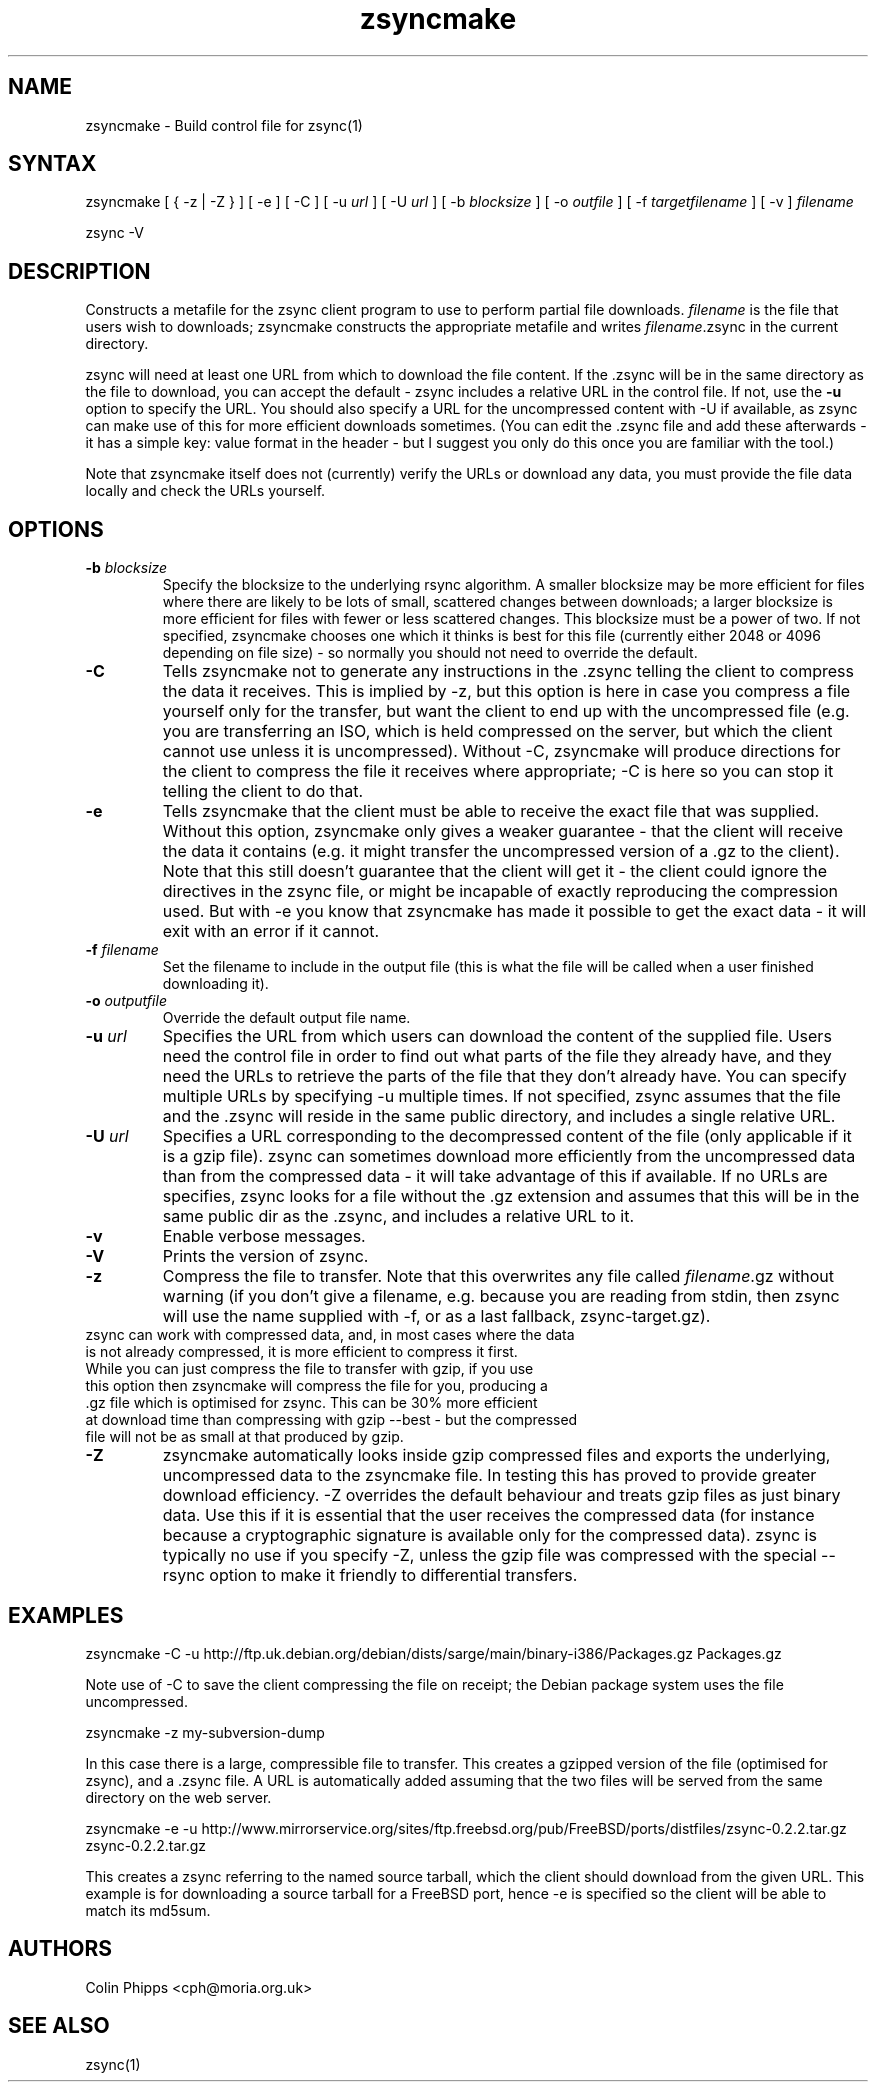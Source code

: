 .TH "zsyncmake" "1" "0.6.3" "Colin Phipps" "File Transfer"
.SH "NAME"
.LP 
zsyncmake \- Build control file for zsync(1)
.SH "SYNTAX"
.LP 
zsyncmake [ { \-z | \-Z } ] [ \-e ] [ \-C ] [ \-u \fIurl\fR ] [ \-U \fIurl\fR ] [ \-b \fIblocksize\fR ] [ \-o \fIoutfile\fR ] [ \-f \fItargetfilename\fR ] [ \-v ] \fIfilename\fP
.LP 
zsync \-V
.SH "DESCRIPTION"
.LP 
Constructs a metafile for the zsync client program to use to perform partial file downloads. \fIfilename\fR is the file that users wish to downloads; zsyncmake constructs the appropriate metafile and writes \fIfilename\fR.zsync in the current directory.
.LP 
zsync will need at least one URL from which to download the file content. If the .zsync will be in the same directory as the file to download, you can accept the default \- zsync includes a relative URL in the control file. If not, use the \fB\-u\fR option to specify the URL. You should also specify a URL for the uncompressed content with \-U if available, as zsync can make use of this for more efficient downloads sometimes. (You can edit the .zsync file and add these afterwards \- it has a simple key: value format in the header \- but I suggest you only do this once you are familiar with the tool.)
.LP 
Note that zsyncmake itself does not (currently) verify the URLs or download any data, you must provide the file data locally and check the URLs yourself.
.SH "OPTIONS"
.LP 
.TP 
\fB\-b\fR \fIblocksize\fR
Specify the blocksize to the underlying rsync algorithm. A smaller blocksize may be more efficient for files where there are likely to be lots of small, scattered changes between downloads; a larger blocksize is more efficient for files with fewer or less scattered changes. This blocksize must be a power of two. If not specified, zsyncmake chooses one which it thinks is best for this file (currently either 2048 or 4096 depending on file size) - so normally you should not need to override the default.
.TP 
\fB\-C\fR
Tells zsyncmake not to generate any instructions in the .zsync telling the client to compress the data it receives. This is implied by -z, but this option is here in case you compress a file yourself only for the transfer, but want the client to end up with the uncompressed file (e.g. you are transferring an ISO, which is held compressed on the server, but which the client cannot use unless it is uncompressed). Without -C, zsyncmake will produce directions for the client to compress the file it receives where appropriate; -C is here so you can stop it telling the client to do that.
.TP 
\fB\-e\fR
Tells zsyncmake that the client must be able to receive the exact file that was supplied. Without this option, zsyncmake only gives a weaker guarantee - that the client will receive the data it contains (e.g. it might transfer the uncompressed version of a .gz to the client). Note that this still doesn't guarantee that the client will get it - the client could ignore the directives in the zsync file, or might be incapable of exactly reproducing the compression used. But with -e you know that zsyncmake has made it possible to get the exact data - it will exit with an error if it cannot.
.TP 
\fB\-f\fR \fIfilename\fR
Set the filename to include in the output file (this is what the file will be called when a user finished downloading it).
.TP 
\fB\-o\fR \fIoutputfile\fR
Override the default output file name.
.TP 
\fB\-u\fR \fIurl\fR
Specifies the URL from which users can download the content of the supplied file. Users need the control file in order to find out what parts of the file they already have, and they need the URLs to retrieve the parts of the file that they don't already have. You can specify multiple URLs by specifying \-u multiple times. If not specified, zsync assumes that the file and the .zsync will reside in the same public directory, and includes a single relative URL.
.TP 
\fB\-U\fR \fIurl\fR
Specifies a URL corresponding to the decompressed content of the file (only applicable if it is a gzip file). zsync can sometimes download more efficiently from the uncompressed data than from the compressed data \- it will take advantage of this if available. If no URLs are specifies, zsync looks for a file without the .gz extension and assumes that this will be in the same public dir as the .zsync, and includes a relative URL to it.
.TP 
\fB\-v\fR
Enable verbose messages.
.TP 
\fB\-V\fR
Prints the version of zsync.
.TP 
\fB\-z\fR
Compress the file to transfer. Note that this overwrites any file called \fIfilename\fP.gz without warning (if you don't give a filename, e.g. because you are reading from stdin, then zsync will use the name supplied with -f, or as a last fallback, zsync-target.gz).
.TP
zsync can work with compressed data, and, in most cases where the data is not already compressed, it is more efficient to compress it first. While you can just compress the file to transfer with gzip, if you use this option then zsyncmake will compress the file for you, producing a .gz file which is optimised for zsync. This can be 30% more efficient at download time than compressing with gzip --best - but the compressed file will not be as small at that produced by gzip.
.TP 
\fB\-Z\fR
zsyncmake automatically looks inside gzip compressed files and exports the underlying, uncompressed data to the zsyncmake file. In testing this has proved to provide greater download efficiency. \-Z overrides the default behaviour and treats gzip files as just binary data. Use this if it is essential that the user receives the compressed data (for instance because a cryptographic signature is available only for the compressed data). zsync is typically no use if you specify \-Z, unless the gzip file was compressed with the special \-\-rsync option to make it friendly to differential transfers.
.SH "EXAMPLES"
.LP 
zsyncmake \-C \-u http://ftp.uk.debian.org/debian/dists/sarge/main/binary\-i386/Packages.gz Packages.gz
.LP
Note use of -C to save the client compressing the file on receipt; the Debian package system uses the file uncompressed.
.LP
zsyncmake \-z my-subversion-dump
.LP
In this case there is a large, compressible file to transfer. This creates a gzipped version of the file (optimised for zsync), and a .zsync file. A URL is automatically added assuming that the two files will be served from the same directory on the web server.
.LP
zsyncmake \-e \-u http://www.mirrorservice.org/sites/ftp.freebsd.org/pub/FreeBSD/ports/distfiles/zsync-0.2.2.tar.gz zsync-0.2.2.tar.gz
.LP
This creates a zsync referring to the named source tarball, which the client
should download from the given URL. This example is for downloading a source
tarball for a FreeBSD port, hence \-e is specified so the client will be able
to match its md5sum.

.SH "AUTHORS"
.LP 
Colin Phipps <cph@moria.org.uk>
.SH "SEE ALSO"
.LP 
zsync(1)
